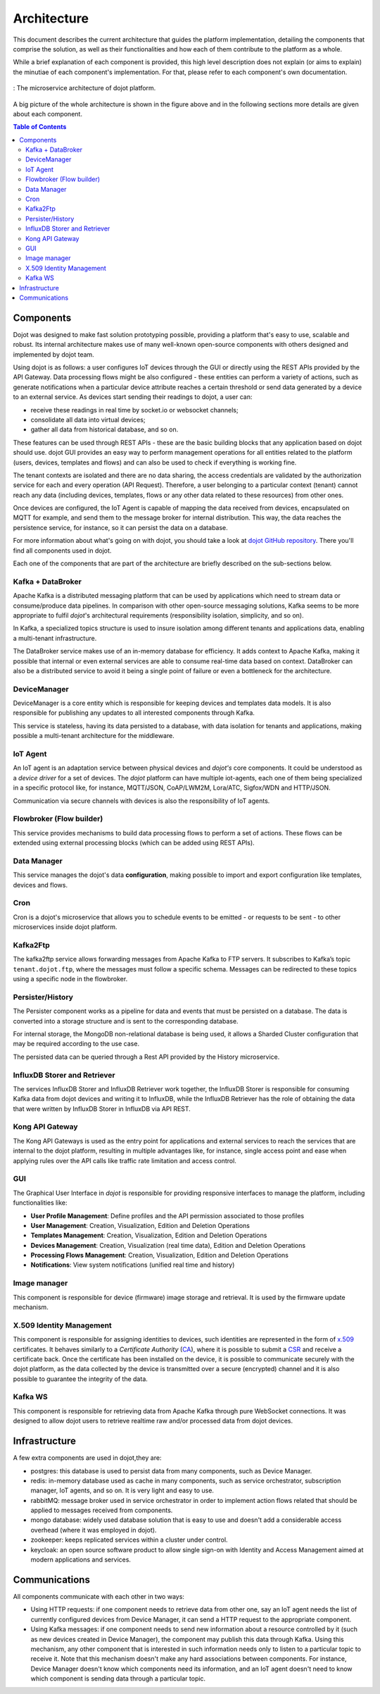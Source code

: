 Architecture
============

This document describes the current architecture that guides the platform
implementation, detailing the components that comprise the solution, as well as
their functionalities and how each of them contribute to the platform as a
whole.

While a brief explanation of each component is provided, this high level
description does not explain (or aims to explain) the minutiae of each
component's implementation. For that, please refer to each component's own
documentation.

.. figure:: images/arq_simple_08.png
    :width: 100%
    :align: center

    :  The microservice architecture of dojot platform.

A big picture of the whole architecture is shown in the figure above
and in the following sections more details are given about each component.

.. contents:: Table of Contents
  :local:

Components
----------

Dojot was designed to make fast solution prototyping possible, providing a
platform that's easy to use, scalable and robust. Its internal architecture
makes use of many well-known open-source components with others designed and
implemented by dojot team.

Using dojot is as follows: a user configures IoT devices through the GUI or
directly using the REST APIs provided by the API Gateway. Data processing flows
might be also configured - these entities can perform a variety of actions,
such as generate notifications when a particular device attribute reaches a
certain threshold or send data generated by a device to an external service.
As devices start sending their readings to dojot, a user can:

- receive these readings in real time by socket.io or websocket channels;
- consolidate all data into virtual devices;
- gather all data from historical database, and so on.

These features can be used through REST APIs - these are the basic building
blocks that any application based on dojot should use. dojot GUI provides an
easy way to perform management operations for all entities related to the
platform (users, devices, templates and flows) and can also be used to check if
everything is working fine.

The tenant contexts are isolated and there are no data sharing, the access
credentials are validated by the authorization service for each and every
operation (API Request). Therefore, a user belonging to a particular context
(tenant) cannot reach any data (including devices, templates, flows or any
other data related to these resources) from other ones.

Once devices are configured, the IoT Agent is capable of mapping the data
received from devices, encapsulated on MQTT for example, and send them to the
message broker for internal distribution. This way, the data reaches the
persistence service, for instance, so it can persist the data on a database.

For more information about what's going on with dojot, you should take a look
at `dojot GitHub repository <https://github.com/dojot>`_. There you'll find all
components used in dojot.

Each one of the components that are part of the architecture are briefly
described on the sub-sections below.

Kafka + DataBroker
******************

Apache Kafka is a distributed messaging platform that can be used by
applications which need to stream data or consume/produce data pipelines. In
comparison with other open-source messaging solutions, Kafka seems to be more
appropriate to fulfil *dojot*'s architectural requirements (responsibility
isolation, simplicity, and so on).

In Kafka, a specialized topics structure is used to insure isolation among
different tenants and applications data, enabling a multi-tenant infrastructure.

The DataBroker service makes use of an in-memory database for efficiency. It
adds context to Apache Kafka, making it possible that internal or even external
services are able to consume real-time data based on context. DataBroker can also be
a distributed service to avoid it being a single point of failure or even
a bottleneck for the architecture.

DeviceManager
*************

DeviceManager is a core entity which is responsible for keeping devices and
templates data models. It is also responsible for publishing any updates to all
interested components through Kafka.

This service is stateless, having its data persisted to a database, with data
isolation for tenants and applications, making possible a multi-tenant
architecture for the middleware.

IoT Agent
*********

An IoT agent is an adaptation service between physical devices and *dojot's*
core components. It could be understood as a *device driver* for a set of
devices. The *dojot* platform can have multiple iot-agents, each one of them
being specialized in a specific protocol like, for instance, MQTT/JSON,
CoAP/LWM2M, Lora/ATC, Sigfox/WDN and HTTP/JSON.

Communication via secure channels with devices is also the responsibility of IoT agents.


Flowbroker (Flow builder)
*************************

This service provides mechanisms to build data processing flows to perform a
set of actions. These flows can be extended using external processing blocks
(which can be added using REST APIs).

Data Manager
************

This service manages the dojot's data **configuration**,
making possible to import and export configuration
like templates, devices and flows.

Cron
****

Cron is a dojot's microservice that allows you to schedule events to be emitted - or requests to be sent - to other microservices inside dojot platform.


Kafka2Ftp
*********

The kafka2ftp service allows forwarding messages from Apache Kafka 
to FTP servers. It subscribes to Kafka’s topic ``tenant.dojot.ftp``, where the 
messages must follow a specific schema. Messages can be redirected to these 
topics using a specific node in the flowbroker.


Persister/History
*****************

The Persister component works as a pipeline for data and events that must be
persisted on a database. The data is converted into a storage structure and is
sent to the corresponding database.

For internal storage, the MongoDB non-relational database is being used, it
allows a Sharded Cluster configuration that may be required according to the
use case.

The persisted data can be queried through a Rest API provided by the History microservice.


InfluxDB Storer and Retriever
*****************************

The services InfluxDB Storer and InfluxDB Retriever work together,
the InfluxDB Storer is responsible for consuming Kafka data from dojot
devices and writing it to InfluxDB, while the InfluxDB Retriever has
the role of obtaining the data that were written by InfluxDB Storer
in InfluxDB via API REST.

Kong API Gateway
****************

The Kong API Gateways is used as the entry point for applications and external
services to reach the services that are internal to the dojot platform,
resulting in multiple advantages like, for instance, single access point and
ease when applying rules over the API calls like traffic rate limitation and
access control.

GUI
***

The Graphical User Interface in *dojot* is responsible for providing responsive
interfaces to manage the platform, including functionalities like:

* **User Profile Management**: Define profiles and the API permission
  associated to those profiles
* **User Management**: Creation, Visualization, Edition and Deletion Operations
* **Templates Management**: Creation, Visualization, Edition and Deletion
  Operations
* **Devices Management**: Creation, Visualization (real time data), Edition and
  Deletion Operations
* **Processing Flows Management**: Creation, Visualization, Edition and
  Deletion Operations
* **Notifications**: View system notifications (unified real time and history)

Image manager
*************

This component is responsible for device (firmware) image storage and retrieval.
It is used by the firmware update mechanism.

X.509 Identity Management
*************************

This component is responsible for assigning identities to devices, such
identities are represented in the form of `x.509`_ certificates. It behaves
similarly to a *Certificate Authority* (`CA`_), where it is possible to submit a
`CSR`_ and receive a certificate back.
Once the certificate has been installed on the device, it is possible to
communicate securely with the dojot platform, as the data collected by the
device is transmitted over a secure (encrypted) channel and it is also possible
to guarantee the integrity of the data.

Kafka WS
***************
This component is responsible for retrieving data from Apache Kafka through pure WebSocket 
connections. It was designed to allow dojot users to retrieve realtime raw and/or processed 
data from dojot devices.

Infrastructure
--------------

A few extra components are used in dojot,they are:

- postgres: this database is used to persist data from many components, such as
  Device Manager.

- redis: in-memory database used as cache in many components, such as service
  orchestrator, subscription manager, IoT agents, and so on. It is very light
  and easy to use.

- rabbitMQ: message broker used in service orchestrator in order to implement
  action flows related that should be applied to messages received from
  components.

- mongo database: widely used database solution that is easy to use and doesn't
  add a considerable access overhead (where it was employed in dojot).

- zookeeper: keeps replicated services within a cluster under control.

- keycloak: an open source software product to allow single sign-on with Identity and Access Management aimed at modern applications and services.


Communications
--------------

All components communicate with each other in two ways:

- Using HTTP requests: if one component needs to retrieve data from other one,
  say an IoT agent needs the list of currently configured devices from Device
  Manager, it can send a HTTP request to the appropriate component.

- Using Kafka messages: if one component needs to send new information about a
  resource controlled by it (such as new devices created in Device Manager),
  the component may publish this data through Kafka. Using this mechanism, any
  other component that is interested in such information needs only to listen
  to a particular topic to receive it. Note that this mechanism doesn't make
  any hard associations between components. For instance, Device Manager
  doesn't know which components need its information, and an IoT agent doesn't
  need to know which component is sending data through a particular topic.


.. _x.509: https://en.wikipedia.org/wiki/X.509
.. _CA: https://en.wikipedia.org/wiki/Certificate_authority
.. _CSR: https://en.wikipedia.org/wiki/Certificate_signing_request